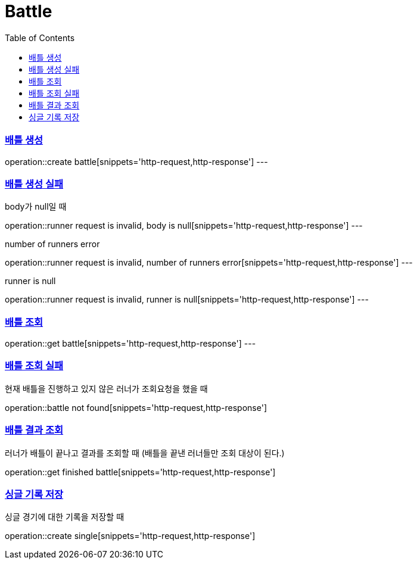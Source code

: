 :doctype: book
:icons: font
:source-highlighter: highlightjs
:toc: left
:toclevels: 4
:sectlinks:

= Battle

=== 배틀 생성

operation::create battle[snippets='http-request,http-response']
---

=== 배틀 생성 실패
body가 null일 때

operation::runner request is invalid, body is null[snippets='http-request,http-response']
---

number of runners error

operation::runner request is invalid, number of runners error[snippets='http-request,http-response']
---

runner is null

operation::runner request is invalid, runner is null[snippets='http-request,http-response']
---

=== 배틀 조회
operation::get battle[snippets='http-request,http-response']
---

=== 배틀 조회 실패
현재 배틀을 진행하고 있지 않은 러너가 조회요청을 했을 때

operation::battle not found[snippets='http-request,http-response']

=== 배틀 결과 조회
러너가 배틀이 끝나고 결과를 조회할 때 (배틀을 끝낸 러너들만 조회 대상이 된다.)

operation::get finished battle[snippets='http-request,http-response']

=== 싱글 기록 저장
싱글 경기에 대한 기록을 저장할 때

operation::create single[snippets='http-request,http-response']
